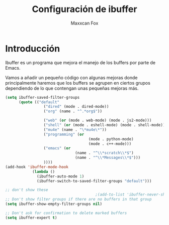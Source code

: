 #+title: Configuración de ibuffer
#+author: Maxxcan Fox
#+email: maxxcan@disroot.org

* Introducción

Ibuffer es un programa que mejora el manejo de los buffers por parte de Emacs.

Vamos a añadir un pequeño código con algunas mejoras donde principalmente haremos que los buffers se agrupen en ciertos grupos dependiendo de lo que contengan unas pequeñas mejoras más.

#+BEGIN_SRC emacs-lisp :noweb yes :tangle ~/.config/emacs/config/ibuffer.el :padline no :results silent 
(setq ibuffer-saved-filter-groups
      (quote (("default"
	             ("dired" (mode . dired-mode))
	             ("org" (name . "^.*org$"))

	             ("web" (or (mode . web-mode) (mode . js2-mode)))
	             ("shell" (or (mode . eshell-mode) (mode . shell-mode)))
	             ("mu4e" (name . "\*mu4e\*"))
	             ("programming" (or
			                         (mode . python-mode)
			                         (mode . c++-mode)))
	             ("emacs" (or
			                   (name . "^\\*scratch\\*$")
			                   (name . "^\\*Messages\\*$")))
	             ))))
(add-hook 'ibuffer-mode-hook
	        (lambda ()
	          (ibuffer-auto-mode 1)
	          (ibuffer-switch-to-saved-filter-groups "default")))

;; don't show these
                                        ;(add-to-list 'ibuffer-never-show-predicates "zowie")
;; Don't show filter groups if there are no buffers in that group
(setq ibuffer-show-empty-filter-groups nil)

;; Don't ask for confirmation to delete marked buffers
(setq ibuffer-expert t)
#+END_SRC
